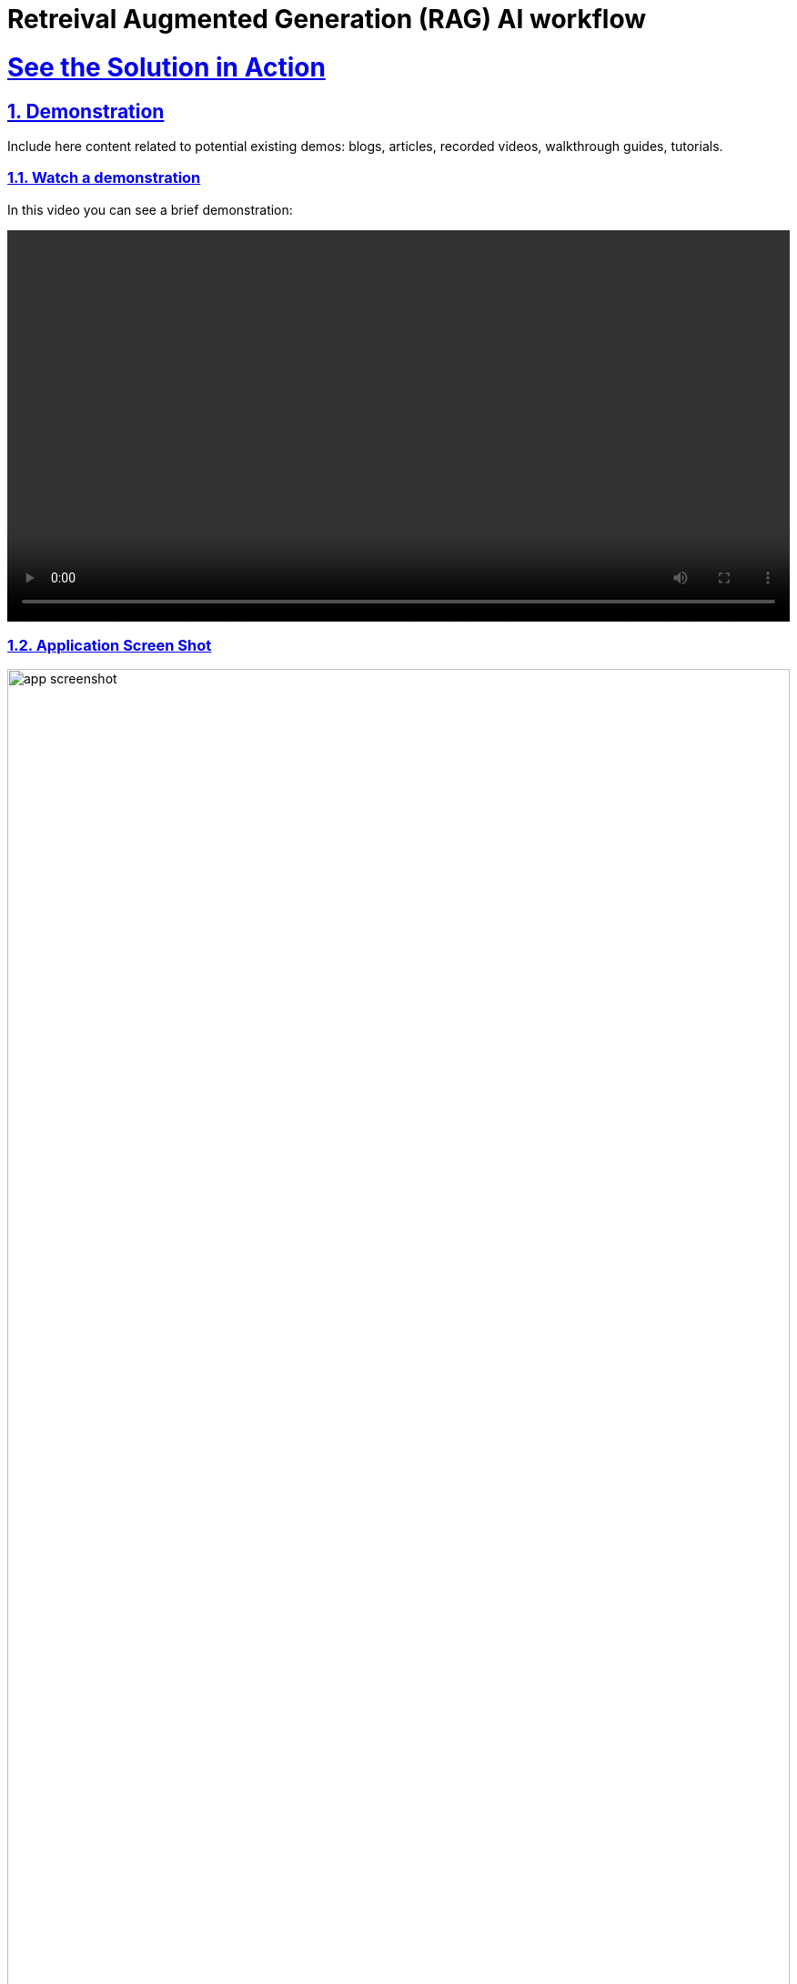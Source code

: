 = Retreival Augmented Generation (RAG) AI workflow
:sectnums:
:sectlinks:
:doctype: book

= See the Solution in Action

== Demonstration

Include here content related to potential existing demos: blogs, articles, recorded videos, walkthrough guides, tutorials.

[#demo-video]
=== Watch a demonstration

In this video you can see a brief demonstration:

video::https://people.redhat.com/bkozdemb/downloads/fsi-rag.m4v[width=100%]

=== Application Screen Shot
image::app-screenshot.png[width=100%]

In the workshop section that follows, you will learn how to install this demo on your own Openshift platform.

